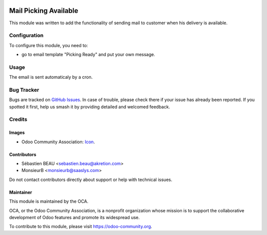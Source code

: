 
.. image:: https://img.shields.io/badge/license-AGPL--3-blue.png
   :target: https://www.gnu.org/licenses/agpl
   :alt: License: AGPL-3

========================
Mail Picking Available
========================

This module was written to add the functionality of sending mail to customer 
when his delivery is available.

Configuration
=============

To configure this module, you need to:

* go to email template "Picking Ready" and put your own message.

Usage
=====

The email is sent automaticaly by a cron.

Bug Tracker
===========

Bugs are tracked on `GitHub Issues
<https://github.com/akretion/odoo-mail/issues>`_. In case of trouble, please
check there if your issue has already been reported. If you spotted it first,
help us smash it by providing detailed and welcomed feedback.

Credits
=======

Images
------

* Odoo Community Association: `Icon <https://odoo-community.org/logo.png>`_.

Contributors
------------

* Sébastien BEAU <sebastien.beau@akretion.com>
* MonsieurB <monsieurb@saaslys.com>

Do not contact contributors directly about support or help with technical issues.

Maintainer
----------

.. image:: https://odoo-community.org/logo.png
   :alt: Odoo Community Association
   :target: https://odoo-community.org

This module is maintained by the OCA.

OCA, or the Odoo Community Association, is a nonprofit organization whose
mission is to support the collaborative development of Odoo features and
promote its widespread use.

To contribute to this module, please visit https://odoo-community.org.
